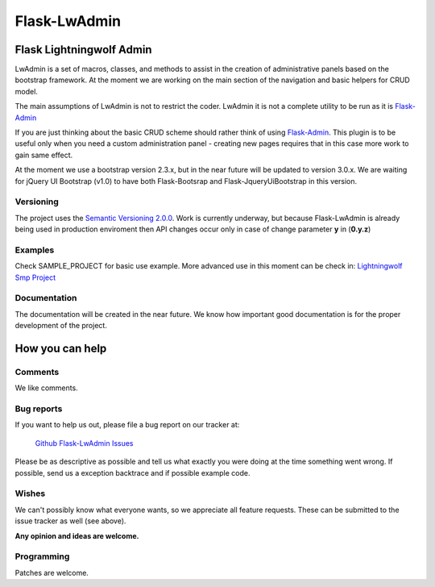 =============
Flask-LwAdmin
=============

Flask Lightningwolf Admin
-------------------------

LwAdmin is a set of macros, classes, and methods to assist in the creation of administrative panels based on the
bootstrap framework. At the moment we are working on the main section of the navigation and basic helpers for CRUD model.

The main assumptions of LwAdmin is not to restrict the coder. LwAdmin it is not a complete utility to be run
as it is `Flask-Admin <https://github.com/mrjoes/flask-admin/>`_

If you are just thinking about the basic CRUD scheme should rather think of using `Flask-Admin <https://github.com/mrjoes/flask-admin/>`_.
This plugin is to be useful only when you need a custom administration panel - creating new pages requires that in this case more work to gain same effect.

At the moment we use a bootstrap version 2.3.x, but in the near future will be updated to version 3.0.x.
We are waiting for jQuery UI Bootstrap (v1.0) to have both Flask-Bootsrap and Flask-JqueryUiBootstrap in this version.

Versioning
++++++++++

The project uses the `Semantic Versioning 2.0.0 <http://semver.org/>`_. Work is currently underway,
but because Flask-LwAdmin is already being used in production enviroment then API changes occur only in case of change parameter **y** in (**0.y.z**)

Examples
++++++++

Check SAMPLE_PROJECT for basic use example. More advanced use in this moment can be check in:
`Lightningwolf Smp Project <https://git.thunderwolf.net/lightningwolf/lightningwolf-smp>`_

Documentation
+++++++++++++

The documentation will be created in the near future. We know how important good documentation is for the proper development of the project.

How you can help
----------------

Comments
++++++++

We like comments.


Bug reports
+++++++++++

If you want to help us out, please file a bug report on our tracker at:

  `Github Flask-LwAdmin Issues <https://github.com/lightningwolf/Flask-LwAdmin/issues>`_

Please be as descriptive as possible and tell us what exactly you were doing
at the time something went wrong. If possible, send us a exception backtrace and if possible
example code.


Wishes
++++++

We can't possibly know what everyone wants, so we appreciate all feature
requests. These can be submitted to the issue tracker as well (see above).

**Any opinion and ideas are welcome.**


Programming
+++++++++++

Patches are welcome.

